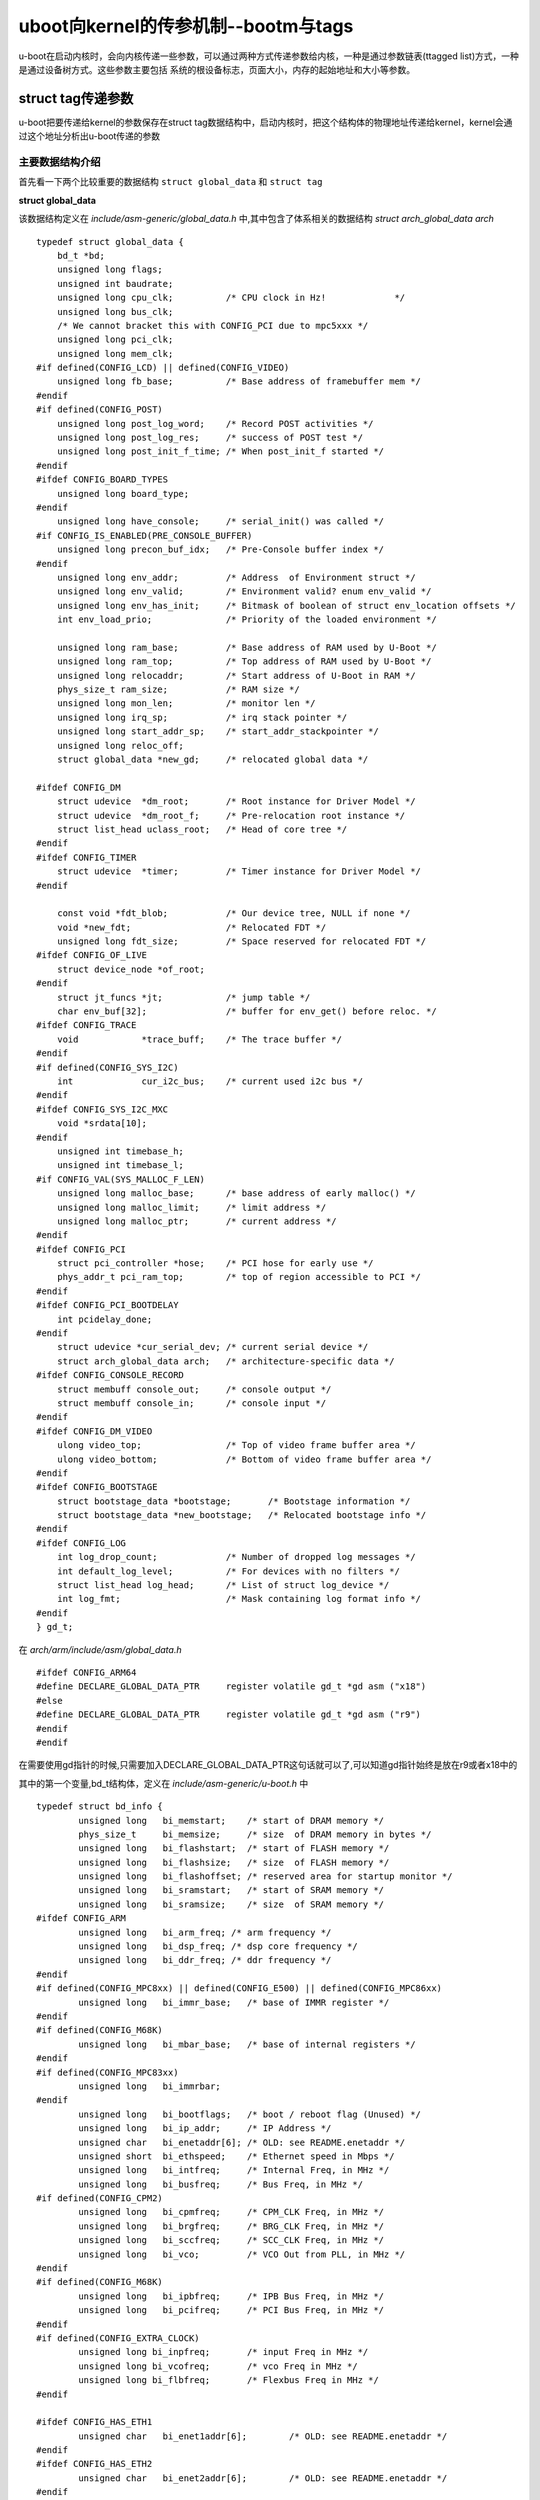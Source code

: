 uboot向kernel的传参机制--bootm与tags
=====================================

u-boot在启动内核时，会向内核传递一些参数，可以通过两种方式传递参数给内核，一种是通过参数链表(ttagged list)方式，一种是通过设备树方式。这些参数主要包括
系统的根设备标志，页面大小，内存的起始地址和大小等参数。


struct tag传递参数
-------------------

u-boot把要传递给kernel的参数保存在struct tag数据结构中，启动内核时，把这个结构体的物理地址传递给kernel，kernel会通过这个地址分析出u-boot传递的参数

主要数据结构介绍
^^^^^^^^^^^^^^^^^

首先看一下两个比较重要的数据结构 ``struct global_data`` 和 ``struct tag``

**struct global_data**

该数据结构定义在  `include/asm-generic/global_data.h` 中,其中包含了体系相关的数据结构 `struct arch_global_data arch`

::

    typedef struct global_data {
        bd_t *bd;
        unsigned long flags;
        unsigned int baudrate;
        unsigned long cpu_clk;		/* CPU clock in Hz!		*/
        unsigned long bus_clk;
        /* We cannot bracket this with CONFIG_PCI due to mpc5xxx */
        unsigned long pci_clk;
        unsigned long mem_clk;
    #if defined(CONFIG_LCD) || defined(CONFIG_VIDEO)
        unsigned long fb_base;		/* Base address of framebuffer mem */
    #endif
    #if defined(CONFIG_POST)
        unsigned long post_log_word;	/* Record POST activities */
        unsigned long post_log_res;	/* success of POST test */
        unsigned long post_init_f_time;	/* When post_init_f started */
    #endif
    #ifdef CONFIG_BOARD_TYPES
        unsigned long board_type;
    #endif
        unsigned long have_console;	/* serial_init() was called */
    #if CONFIG_IS_ENABLED(PRE_CONSOLE_BUFFER)
        unsigned long precon_buf_idx;	/* Pre-Console buffer index */
    #endif
        unsigned long env_addr;		/* Address  of Environment struct */
        unsigned long env_valid;	/* Environment valid? enum env_valid */
        unsigned long env_has_init;	/* Bitmask of boolean of struct env_location offsets */
        int env_load_prio;		/* Priority of the loaded environment */

        unsigned long ram_base;		/* Base address of RAM used by U-Boot */
        unsigned long ram_top;		/* Top address of RAM used by U-Boot */
        unsigned long relocaddr;	/* Start address of U-Boot in RAM */
        phys_size_t ram_size;		/* RAM size */
        unsigned long mon_len;		/* monitor len */
        unsigned long irq_sp;		/* irq stack pointer */
        unsigned long start_addr_sp;	/* start_addr_stackpointer */
        unsigned long reloc_off;
        struct global_data *new_gd;	/* relocated global data */

    #ifdef CONFIG_DM
        struct udevice	*dm_root;	/* Root instance for Driver Model */
        struct udevice	*dm_root_f;	/* Pre-relocation root instance */
        struct list_head uclass_root;	/* Head of core tree */
    #endif
    #ifdef CONFIG_TIMER
        struct udevice	*timer;		/* Timer instance for Driver Model */
    #endif

        const void *fdt_blob;		/* Our device tree, NULL if none */
        void *new_fdt;			/* Relocated FDT */
        unsigned long fdt_size;		/* Space reserved for relocated FDT */
    #ifdef CONFIG_OF_LIVE
        struct device_node *of_root;
    #endif
        struct jt_funcs *jt;		/* jump table */
        char env_buf[32];		/* buffer for env_get() before reloc. */
    #ifdef CONFIG_TRACE
        void		*trace_buff;	/* The trace buffer */
    #endif
    #if defined(CONFIG_SYS_I2C)
        int		cur_i2c_bus;	/* current used i2c bus */
    #endif
    #ifdef CONFIG_SYS_I2C_MXC
        void *srdata[10];
    #endif
        unsigned int timebase_h;
        unsigned int timebase_l;
    #if CONFIG_VAL(SYS_MALLOC_F_LEN)
        unsigned long malloc_base;	/* base address of early malloc() */
        unsigned long malloc_limit;	/* limit address */
        unsigned long malloc_ptr;	/* current address */
    #endif
    #ifdef CONFIG_PCI
        struct pci_controller *hose;	/* PCI hose for early use */
        phys_addr_t pci_ram_top;	/* top of region accessible to PCI */
    #endif
    #ifdef CONFIG_PCI_BOOTDELAY
        int pcidelay_done;
    #endif
        struct udevice *cur_serial_dev;	/* current serial device */
        struct arch_global_data arch;	/* architecture-specific data */
    #ifdef CONFIG_CONSOLE_RECORD
        struct membuff console_out;	/* console output */
        struct membuff console_in;	/* console input */
    #endif
    #ifdef CONFIG_DM_VIDEO
        ulong video_top;		/* Top of video frame buffer area */
        ulong video_bottom;		/* Bottom of video frame buffer area */
    #endif
    #ifdef CONFIG_BOOTSTAGE
        struct bootstage_data *bootstage;	/* Bootstage information */
        struct bootstage_data *new_bootstage;	/* Relocated bootstage info */
    #endif
    #ifdef CONFIG_LOG
        int log_drop_count;		/* Number of dropped log messages */
        int default_log_level;		/* For devices with no filters */
        struct list_head log_head;	/* List of struct log_device */
        int log_fmt;			/* Mask containing log format info */
    #endif
    } gd_t;


在 `arch/arm/include/asm/global_data.h`

::

	#ifdef CONFIG_ARM64
	#define DECLARE_GLOBAL_DATA_PTR     register volatile gd_t *gd asm ("x18")
	#else
	#define DECLARE_GLOBAL_DATA_PTR     register volatile gd_t *gd asm ("r9")
	#endif
	#endif

在需要使用gd指针的时候,只需要加入DECLARE_GLOBAL_DATA_PTR这句话就可以了,可以知道gd指针始终是放在r9或者x18中的

其中的第一个变量,bd_t结构体，定义在 `include/asm-generic/u-boot.h` 中

::

	typedef struct bd_info {
		unsigned long	bi_memstart;	/* start of DRAM memory */
		phys_size_t	bi_memsize;	/* size	 of DRAM memory in bytes */
		unsigned long	bi_flashstart;	/* start of FLASH memory */
		unsigned long	bi_flashsize;	/* size	 of FLASH memory */
		unsigned long	bi_flashoffset; /* reserved area for startup monitor */
		unsigned long	bi_sramstart;	/* start of SRAM memory */
		unsigned long	bi_sramsize;	/* size	 of SRAM memory */
	#ifdef CONFIG_ARM
		unsigned long	bi_arm_freq; /* arm frequency */
		unsigned long	bi_dsp_freq; /* dsp core frequency */
		unsigned long	bi_ddr_freq; /* ddr frequency */
	#endif
	#if defined(CONFIG_MPC8xx) || defined(CONFIG_E500) || defined(CONFIG_MPC86xx)
		unsigned long	bi_immr_base;	/* base of IMMR register */
	#endif
	#if defined(CONFIG_M68K)
		unsigned long	bi_mbar_base;	/* base of internal registers */
	#endif
	#if defined(CONFIG_MPC83xx)
		unsigned long	bi_immrbar;
	#endif
		unsigned long	bi_bootflags;	/* boot / reboot flag (Unused) */
		unsigned long	bi_ip_addr;	/* IP Address */
		unsigned char	bi_enetaddr[6];	/* OLD: see README.enetaddr */
		unsigned short	bi_ethspeed;	/* Ethernet speed in Mbps */
		unsigned long	bi_intfreq;	/* Internal Freq, in MHz */
		unsigned long	bi_busfreq;	/* Bus Freq, in MHz */
	#if defined(CONFIG_CPM2)
		unsigned long	bi_cpmfreq;	/* CPM_CLK Freq, in MHz */
		unsigned long	bi_brgfreq;	/* BRG_CLK Freq, in MHz */
		unsigned long	bi_sccfreq;	/* SCC_CLK Freq, in MHz */
		unsigned long	bi_vco;		/* VCO Out from PLL, in MHz */
	#endif
	#if defined(CONFIG_M68K)
		unsigned long	bi_ipbfreq;	/* IPB Bus Freq, in MHz */
		unsigned long	bi_pcifreq;	/* PCI Bus Freq, in MHz */
	#endif
	#if defined(CONFIG_EXTRA_CLOCK)
		unsigned long bi_inpfreq;	/* input Freq in MHz */
		unsigned long bi_vcofreq;	/* vco Freq in MHz */
		unsigned long bi_flbfreq;	/* Flexbus Freq in MHz */
	#endif

	#ifdef CONFIG_HAS_ETH1
		unsigned char   bi_enet1addr[6];	/* OLD: see README.enetaddr */
	#endif
	#ifdef CONFIG_HAS_ETH2
		unsigned char	bi_enet2addr[6];	/* OLD: see README.enetaddr */
	#endif
	#ifdef CONFIG_HAS_ETH3
		unsigned char   bi_enet3addr[6];	/* OLD: see README.enetaddr */
	#endif
	#ifdef CONFIG_HAS_ETH4
		unsigned char   bi_enet4addr[6];	/* OLD: see README.enetaddr */
	#endif
	#ifdef CONFIG_HAS_ETH5
		unsigned char   bi_enet5addr[6];	/* OLD: see README.enetaddr */
	#endif

		ulong	        bi_arch_number;	/* unique id for this board */
		ulong	        bi_boot_params;	/* where this board expects params */
	#ifdef CONFIG_NR_DRAM_BANKS
		struct {			/* RAM configuration */
			phys_addr_t start;
			phys_size_t size;
		} bi_dram[CONFIG_NR_DRAM_BANKS];
	#endif /* CONFIG_NR_DRAM_BANKS */
	} bd_t;

bd_t中的变量 `bi_boot_params` 表示传递给内核的参数的位置，u-boot中命令bdinfo也是查看该结构体的值

global data介绍及背后的思考
^^^^^^^^^^^^^^^^^^^^^^^^^^^^^

要理解global data的意义，需要理解以下的事实:

u-boot是一个bootloader，有些情况下他可能位于系统的只读存储器(rom或者flash)中，并从那里开始执行。因此，这种情况下，在uboot执行的前期(在将自己copy到可读写的存储器之前)它所在
的存储空间是不可写的，这会有两个问题:

- 堆栈无法使用，无法执行函数调用，也就是说C环境不可用
- 没有data段(或正确初始化的data段)可用,不同函数或者代码之间，无法通过全局变量的形式共享数据

针对问题一，通常的解决方案是：

u-boot运行起来之后，在那些不需要执行任何初始化动作即可使用的、可读写的存储区域开辟一段堆栈(stack)空间。一般来说，大部分的平台都有自己的sram可用作堆栈空间，如果实在不行，也可借用
CPU的data cache方法

针对问题二,解决方案要稍微复杂一些

首先对于开发者而言，在u-boot被拷贝到可读写的ram(这个动作被称作relacation)之前，永远不要使用全局变量，其次在relocation之前不同模块之间确实有通过全局变量传递数据的需求怎么办，这就是
global data需要解决的事情。。

为了在relocation之前通过全局变量的形式传递数据，u-boot设计了一个巧妙的方法:在堆栈配置好之后，在堆栈开始的位置，为struct global_data预留空间，并将开始地址(就是一个struct global_data指针)保存在
一个寄存器中，后续的传递，都是通过保存在寄存器中的指针实现。对于arm64平台而言,该指针保存在了X18寄存器中

在 `arch/arm/lib/crt0_64.S` 中有如下实现

::

	bl board_init_f_alloc_reserve	//board_init_f_alloc_reserve的返回值(x0)就是global data的指针
	mov sp,x0
	/* set up gd here, outside any C code */
	mv x18,x0
    bl board_init_init_reserve

内核参数链表的格式和说明可以从内核源码目录 `arch/arm/include/asm/setup.h` 中找到，链表必须以ATAG_CORE开始，以ATAG_NONE结束

::

	struct tag {
		struct tag_header hdr;
		union {
			struct tag_core		core;
			struct tag_mem32	mem;
			struct tag_videotext	videotext;
			struct tag_ramdisk	ramdisk;
			struct tag_initrd	initrd;
			struct tag_serialnr	serialnr;
			struct tag_revision	revision;
			struct tag_videolfb	videolfb;
			struct tag_cmdline	cmdline;

			/*
			 * Acorn specific
			 */
			struct tag_acorn	acorn;

			/*
			 * DC21285 specific
			 */
			struct tag_memclk	memclk;
		} u;
	};

	struct tag_ramdisk {
		u32 flags;	/* bit 0 = load, bit 1 = prompt */
		u32 size;	/* decompressed ramdisk size in _kilo_ bytes */
		u32 start;	/* starting block of floppy-based RAM disk image */
	};

	struct tag_cmdline {
		char	cmdline[1];	/* this is the minimum size */
	};

	...

参数结构包括两个部分，一个是tag_header, 一个是u联合体

tag_header结构体定义如下，

::

	struct tag_header {
		u32 size;	//表示整个tag结构体的大小，用字的个数表示而不是字节，等于tag_header加上u联合体的大小
		u32 tag;	//整个tag结构体的标记，如ATAG_CORE
	};


现在来分析boot_prep_linux函数

::

    /* Subcommand: PREP */
    static void boot_prep_linux(bootm_headers_t *images)
    {
        char *commandline = env_get("bootargs");    //获取环境变量bootargs,这就是要传递给kernel的参数

        if (IMAGE_ENABLE_OF_LIBFDT && images->ft_len) {
    #ifdef CONFIG_OF_LIBFDT
            debug("using: FDT\n");
            if (image_setup_linux(images)) {
                printf("FDT creation failed! hanging...");
                hang();
            }
    #endif
        } else if (BOOTM_ENABLE_TAGS) {
            debug("using: ATAGS\n");
            setup_start_tag(gd->bd);	//通过bd结构体中的参数在内存中的存放位置gd->bd->bi_boot_params来构建初始化tag结构,
										//表明参数结构的开始
            if (BOOTM_ENABLE_SERIAL_TAG)
                setup_serial_tag(&params);	//构建串口参数的tag结构
            if (BOOTM_ENABLE_CMDLINE_TAG)
                setup_commandline_tag(gd->bd, commandline);	//构建命令行参数的tag结构
            if (BOOTM_ENABLE_REVISION_TAG)
                setup_revision_tag(&params);
            if (BOOTM_ENABLE_MEMORY_TAGS)
                setup_memory_tags(gd->bd);
            if (BOOTM_ENABLE_INITRD_TAG) {
                /*
                 * In boot_ramdisk_high(), it may relocate ramdisk to
                 * a specified location. And set images->initrd_start &
                 * images->initrd_end to relocated ramdisk's start/end
                 * addresses. So use them instead of images->rd_start &
                 * images->rd_end when possible.
                 */
                if (images->initrd_start && images->initrd_end) {
                    setup_initrd_tag(gd->bd, images->initrd_start,
                             images->initrd_end);
                } else if (images->rd_start && images->rd_end) {
                    setup_initrd_tag(gd->bd, images->rd_start,
                             images->rd_end);
                }
            }
            setup_board_tags(&params);
            setup_end_tag(gd->bd);
        } else {
            printf("FDT and ATAGS support not compiled in - hanging\n");
            hang();
        }
    }

- setup_start_tag

::

	static void setup_start_tag (bd_t *bd)
	{
		params = (struct tag *)bd->bi_boot_params;	//获取struct tag指针

		params->hdr.tag = ATAG_CORE;	//设置参数链表开始标签
		params->hdr.size = tag_size (tag_core);

		params->u.core.flags = 0;
		params->u.core.pagesize = 0;
		params->u.core.rootdev = 0;

		params = tag_next (params);
	}
	#define tag_next(t)	((struct tag *)((u32 *)(t) + (t)->hdr.size))

- setup_commandline_tag

::

	static void setup_commandline_tag(bd_t *bd, char *commandline)
	{
		char *p;
	printf("set cmd line ...\n");
		if (!commandline)
			return;

		/* eat leading white space */
		for (p = commandline; *p == ' '; p++);

		/* skip non-existent command lines so the kernel will still
		 * use its default command line.
		 */
		if (*p == '\0')
			return;

		params->hdr.tag = ATAG_CMDLINE;
		params->hdr.size =
			(sizeof (struct tag_header) + strlen (p) + 1 + 4) >> 2;

		strcpy (params->u.cmdline.cmdline, p);

		params = tag_next (params);
	}

设备树传参
-----------

新版本的linux内核都采用设备树的方式进行板级设备信息描述，uboot在启动内核的时候需要将设备树的地址传递给kernel。跟以前的方式不同，采用设备树时
不再使用struct tag进行参数传递，设备数中本身有对需要传递参数的描述，uboot中将设备树进行解析并设置对应参数。kernel直接解析uboot传递的设备树并从中
找到要传递参数

boot_prep_linux函数中有两个主分支，定义设备树时运行分支一,没有定义时采用struct tag进行参数传递

::

    int image_setup_linux(bootm_headers_t *images)
    {
        ulong of_size = images->ft_len;
        char **of_flat_tree = &images->ft_addr;
        struct lmb *lmb = &images->lmb;
        int ret;

        if (IMAGE_ENABLE_OF_LIBFDT)
            boot_fdt_add_mem_rsv_regions(lmb, *of_flat_tree);

        if (IMAGE_BOOT_GET_CMDLINE) {
            ret = boot_get_cmdline(lmb, &images->cmdline_start,
                    &images->cmdline_end);
            if (ret) {
                puts("ERROR with allocation of cmdline\n");
                return ret;
            }
        }

        if (IMAGE_ENABLE_OF_LIBFDT) {
            ret = boot_relocate_fdt(lmb, of_flat_tree, &of_size);
            if (ret)
                return ret;
        }

        if (IMAGE_ENABLE_OF_LIBFDT && of_size) {
            ret = image_setup_libfdt(images, *of_flat_tree, of_size, lmb);  //此函数中会调用fdt_chosen进行参数传递
            if (ret)
                return ret;
        }

        return 0;
    }

    int fdt_chosen(void *fdt)
    {
        int   nodeoffset;
        int   err;
        char  *str;		/* used to set string properties */

        err = fdt_check_header(fdt);
        if (err < 0) {
            printf("fdt_chosen: %s\n", fdt_strerror(err));
            return err;
        }

        /* find or create "/chosen" node. */
        nodeoffset = fdt_find_or_add_subnode(fdt, 0, "chosen");
        if (nodeoffset < 0)
            return nodeoffset;
        str = env_get("bootargs");
        if (str) {
            err = fdt_setprop(fdt, nodeoffset, "bootargs", str,
                      strlen(str) + 1);
            if (err < 0) {
                printf("WARNING: could not set bootargs %s.\n",
                       fdt_strerror(err));
                return err;
            }
        }

        return fdt_fixup_stdout(fdt, nodeoffset);
    }
